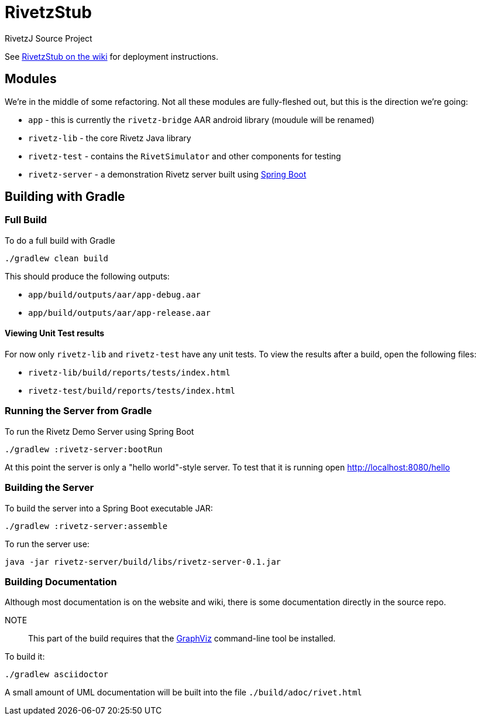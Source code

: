 = RivetzStub

RivetzJ Source Project

See https://epistery.com/do/view/Main/RivetzStub[RivetzStub on the wiki] for deployment instructions.

== Modules

We're in the middle of some refactoring. Not all these modules are fully-fleshed out, but this is the direction we're going:

* `app` - this is currently the `rivetz-bridge` AAR android library (moudule will be renamed)
* `rivetz-lib` - the core Rivetz Java library
* `rivetz-test` - contains the `RivetSimulator` and other components for testing
* `rivetz-server` - a demonstration Rivetz server built using http://projects.spring.io/spring-boot/[Spring Boot]

== Building with Gradle

=== Full Build

To do a full build with Gradle

    ./gradlew clean build

This should produce the following outputs:

* `app/build/outputs/aar/app-debug.aar`
* `app/build/outputs/aar/app-release.aar`

==== Viewing Unit Test results

For now only `rivetz-lib` and `rivetz-test` have any unit tests. To view the results after a build, open the following files:

* `rivetz-lib/build/reports/tests/index.html`
* `rivetz-test/build/reports/tests/index.html`

=== Running the Server from Gradle

To run the Rivetz Demo Server using Spring Boot

    ./gradlew :rivetz-server:bootRun

At this point the server is only a "hello world"-style server. To test that it is running open http://localhost:8080/hello

=== Building the Server

To build the server into a Spring Boot executable JAR:

    ./gradlew :rivetz-server:assemble

To run the server use:

    java -jar rivetz-server/build/libs/rivetz-server-0.1.jar

=== Building Documentation

Although most documentation is on the website and wiki, there is some documentation directly in the source repo. 

NOTE::
This part of the build requires that the http://www.graphviz.org/Download.php[GraphViz] command-line tool be installed.

To build it:

    ./gradlew asciidoctor

A small amount of UML documentation will be built into the file `./build/adoc/rivet.html`








